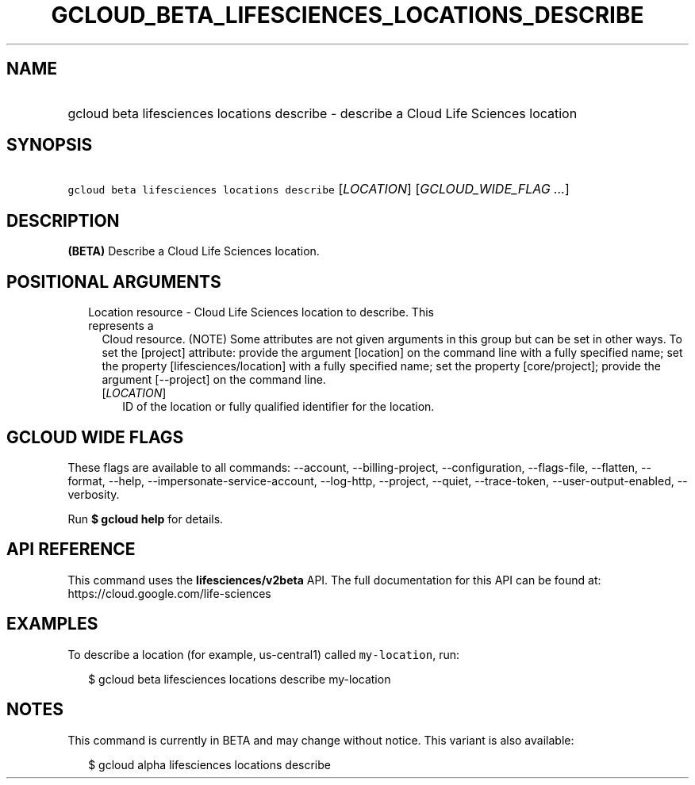 
.TH "GCLOUD_BETA_LIFESCIENCES_LOCATIONS_DESCRIBE" 1



.SH "NAME"
.HP
gcloud beta lifesciences locations describe \- describe a Cloud Life Sciences location



.SH "SYNOPSIS"
.HP
\f5gcloud beta lifesciences locations describe\fR [\fILOCATION\fR] [\fIGCLOUD_WIDE_FLAG\ ...\fR]



.SH "DESCRIPTION"

\fB(BETA)\fR Describe a Cloud Life Sciences location.



.SH "POSITIONAL ARGUMENTS"

.RS 2m
.TP 2m

Location resource \- Cloud Life Sciences location to describe. This represents a
Cloud resource. (NOTE) Some attributes are not given arguments in this group but
can be set in other ways. To set the [project] attribute: provide the argument
[location] on the command line with a fully specified name; set the property
[lifesciences/location] with a fully specified name; set the property
[core/project]; provide the argument [\-\-project] on the command line.

.RS 2m
.TP 2m
[\fILOCATION\fR]
ID of the location or fully qualified identifier for the location.


.RE
.RE
.sp

.SH "GCLOUD WIDE FLAGS"

These flags are available to all commands: \-\-account, \-\-billing\-project,
\-\-configuration, \-\-flags\-file, \-\-flatten, \-\-format, \-\-help,
\-\-impersonate\-service\-account, \-\-log\-http, \-\-project, \-\-quiet,
\-\-trace\-token, \-\-user\-output\-enabled, \-\-verbosity.

Run \fB$ gcloud help\fR for details.



.SH "API REFERENCE"

This command uses the \fBlifesciences/v2beta\fR API. The full documentation for
this API can be found at: https://cloud.google.com/life\-sciences



.SH "EXAMPLES"

To describe a location (for example, us\-central1) called \f5my\-location\fR,
run:

.RS 2m
$ gcloud beta lifesciences locations describe my\-location
.RE



.SH "NOTES"

This command is currently in BETA and may change without notice. This variant is
also available:

.RS 2m
$ gcloud alpha lifesciences locations describe
.RE

